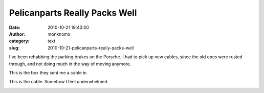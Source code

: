Pelicanparts Really Packs Well
##############################
:date: 2010-10-21 19:43:00
:author: monknomo
:category: text
:slug: 2010-10-21-pelicanparts-really-packs-well

.. raw:: html

   <div style="text-align: left;">

I've been rehabbing the parking brakes on the Porsche. I had to pick up
new cables, since the old ones were rusted through, and not doing much
in the way of moving anymore.

.. raw:: html

   </div>

.. raw:: html

   <div>

.. raw:: html

   </div>

.. raw:: html

   <div>

|image0|

.. raw:: html

   </div>

.. raw:: html

   <div>

This is the box they sent me a cable in.

.. raw:: html

   </div>

.. raw:: html

   <div>

.. raw:: html

   </div>

.. raw:: html

   <div>

|image1|

.. raw:: html

   </div>

.. raw:: html

   <div>

This is the cable. Somehow I feel underwhelmed.

.. raw:: html

   </div>

.. raw:: html

   <div>

.. raw:: html

   </div>

.. raw:: html

   <div>

.. raw:: html

   </div>

.. raw:: html

   <div class="blogger-post-footer">

|image2|

.. raw:: html

   </div>

.. raw:: html

   </p>

.. |image0| image:: http://4.bp.blogspot.com/_NNJ1l2QoOdU/TMEJMXcD_YI/AAAAAAAAAJc/fVuuiValrIc/s320/DSC01853.JPG
.. |image1| image:: http://2.bp.blogspot.com/_NNJ1l2QoOdU/TMEJsX5R0tI/AAAAAAAAAJk/Su5K6QF9OIs/s320/DSC01857.JPG
.. |image2| image:: https://blogger.googleusercontent.com/tracker/5640146011587021512-643129269646719923?l=monknomo.blogspot.com
